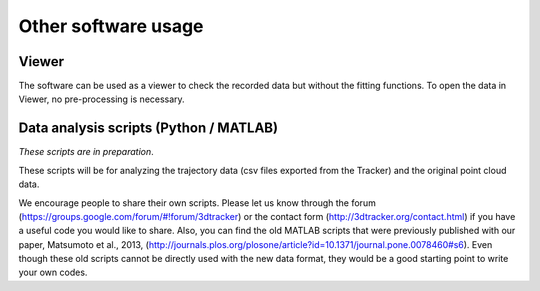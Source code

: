 ====================
Other software usage
====================

Viewer
======

The software can be used as a viewer to check the recorded data but without the fitting functions. To open the data in Viewer, no pre-processing is necessary. 

Data analysis scripts (Python / MATLAB)
=======================================

*These scripts are in preparation*.

These scripts will be for analyzing the trajectory data (csv files exported from the Tracker) and the original point cloud data. 

We encourage people to share their own scripts. Please let us know through the forum (https://groups.google.com/forum/#!forum/3dtracker) or the contact form (http://3dtracker.org/contact.html) if you have a useful code you would like to share. Also, you can find the old MATLAB scripts that were previously published with our paper, Matsumoto et al., 2013, (http://journals.plos.org/plosone/article?id=10.1371/journal.pone.0078460#s6). Even though these old scripts cannot be directly used with the new data format, they would be a good starting point to write your own codes.
